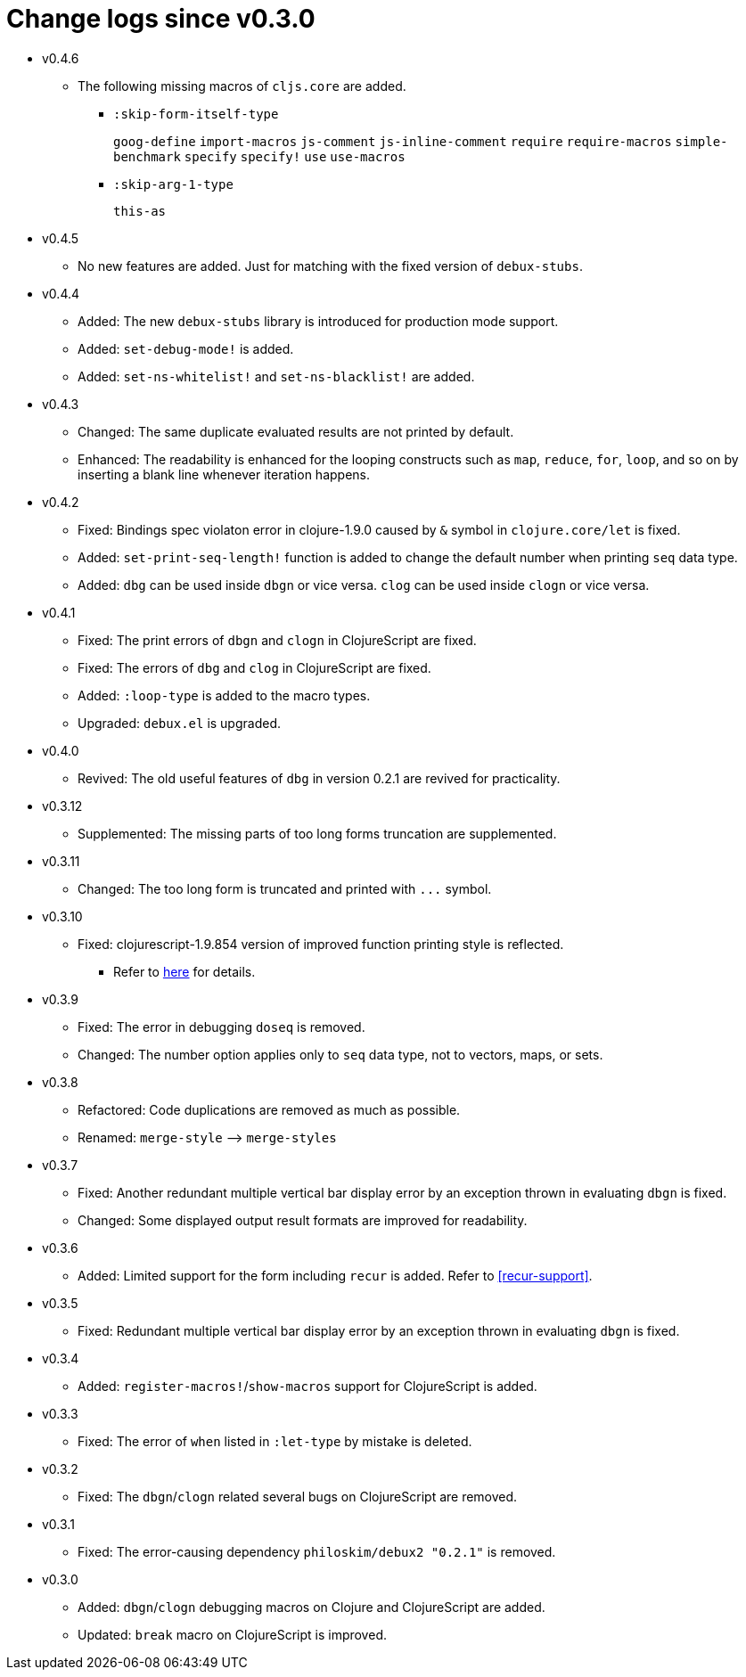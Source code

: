 # Change logs since v0.3.0
:source-language: clojure
:source-highlighter: coderay
:sectnums:

* v0.4.6
** The following missing macros of `cljs.core` are added.
*** `:skip-form-itself-type`
+
`goog-define` `import-macros` `js-comment` `js-inline-comment` `require` `require-macros` 
`simple-benchmark`  `specify` `specify!` `use` `use-macros`

*** `:skip-arg-1-type`
+
`this-as`

* v0.4.5
** No new features are added. Just for matching with the fixed version of `debux-stubs`.

* v0.4.4
** Added: The new `debux-stubs` library is introduced for production mode support.
** Added: `set-debug-mode!` is added.
** Added: `set-ns-whitelist!` and `set-ns-blacklist!` are added.

* v0.4.3 
** Changed: The same duplicate evaluated results are not printed by default.
** Enhanced: The readability is enhanced for the looping constructs such as `map`,
   `reduce`, `for`, `loop`, and so on by inserting a blank line whenever iteration
   happens.

* v0.4.2
** Fixed: Bindings spec violaton error in clojure-1.9.0 caused by `&` symbol in
   `clojure.core/let` is fixed.
** Added: `set-print-seq-length!` function is added to change the default number when
   printing `seq` data type.
** Added: `dbg` can be used inside `dbgn` or vice versa. `clog` can be used inside `clogn`
   or vice versa.

* v0.4.1
** Fixed: The print errors of `dbgn` and `clogn` in ClojureScript are fixed.
** Fixed: The errors of `dbg` and `clog` in ClojureScript are fixed.
** Added: `:loop-type` is added to the macro types.
** Upgraded: `debux.el` is upgraded.

* v0.4.0
** Revived: The old useful features of `dbg` in version 0.2.1 are revived for practicality.


* v0.3.12
** Supplemented: The missing parts of too long forms truncation are supplemented.

* v0.3.11
** Changed: The too long form is truncated and printed with pass:q[`...`] symbol.

* v0.3.10
** Fixed: clojurescript-1.9.854 version of improved function printing style is reflected.
*** Refer to http://blog.fikesfarm.com/posts/2017-07-29-improved-function-printing.html?utm_source=dlvr.it[here] for details.

* v0.3.9
** Fixed: The error in debugging `doseq` is removed. 
** Changed: The number option applies only to `seq` data type, not to vectors, maps, or sets.

* v0.3.8
** Refactored: Code duplications are removed as much as possible.
** Renamed: `merge-style` pass:q[-->] `merge-styles`

* v0.3.7
** Fixed: Another redundant multiple vertical bar display error by an exception thrown in
   evaluating `dbgn` is fixed.
** Changed: Some displayed output result formats are improved for readability.

* v0.3.6
** Added: Limited support for the form including `recur` is added. Refer to
   <<recur-support>>.

* v0.3.5
** Fixed: Redundant multiple vertical bar display error by an exception thrown in
   evaluating `dbgn` is fixed.

* v0.3.4
** Added: `register-macros!`/`show-macros` support for ClojureScript is added.

* v0.3.3
** Fixed: The error of `when` listed in `:let-type` by mistake is deleted.

* v0.3.2
** Fixed: The `dbgn`/`clogn` related several bugs on ClojureScript are removed.

* v0.3.1
** Fixed: The error-causing dependency `philoskim/debux2 "0.2.1"` is removed.

* v0.3.0
** Added: `dbgn`/`clogn` debugging macros on Clojure and ClojureScript are added.
** Updated: `break` macro on ClojureScript is improved.
